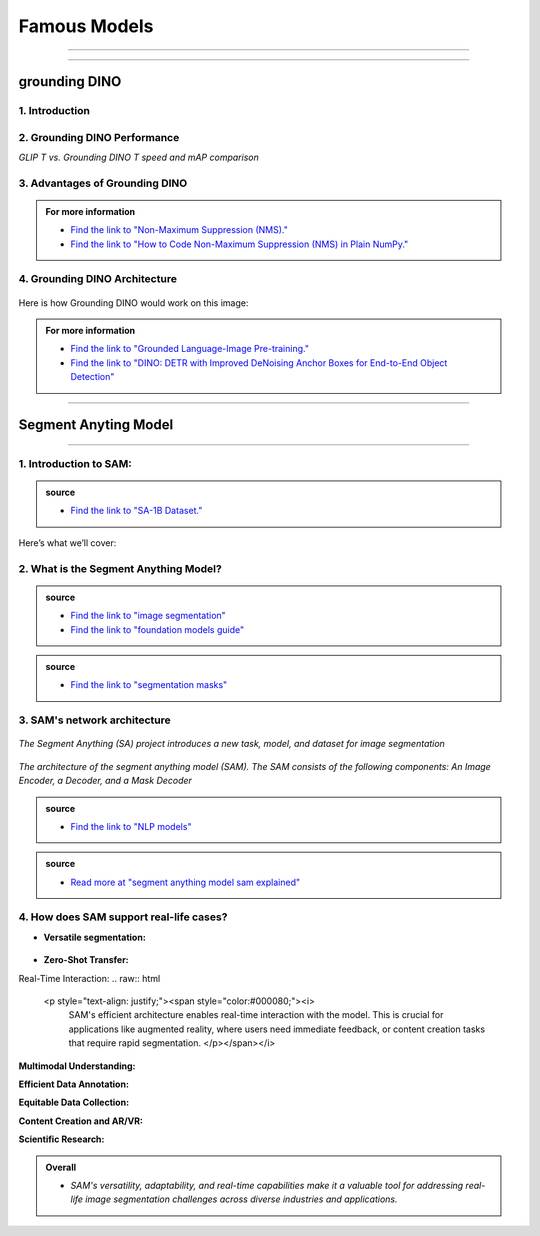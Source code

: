 Famous Models
===============

------------------------------------------------------------------------------



.. raw:: html

    <p><span style="color:white;">'</p></span>


.. figure:: /Documentation/images/foundation-models/grounding-DINO/1.jpg
   :width: 700
   :align: center
   :alt: Alternative text for the image


---------------------------------------------------------------------------------


grounding DINO
---------------

.. raw:: html

    <p style="text-align: justify;"><span style="color:#000080;"><i>
    As of March 2023, there is a new SOTA zero-shot object detection model - Grounding DINO. In this post, we will talk about the advantages of Grounding DINO, analyze the model architecture, and provide real prompt examples. 
   </i></span></p>

    <p><span style="color:white;">'</p></span>
    

1. Introduction
_________________________

.. raw:: html

    <p style="text-align: justify;"><span style="color:#000080;"><i>

    Most object detection models are trained to identify a narrow predetermined collection of classes. The main problem with this is the lack of flexibility. Every time you want to expand or change the set of recognizable objects, you have to collect data, label it, and train the model again. This — of course — is  time-consuming and expensive.
   </i></span></p>

    <p style="text-align: justify;"><span style="color:#000080;"><i>

    Zero-shot detectors want to break this status quo by making it possible to detect new objects without re-training a model. All you have to do is change the prompt and the model will detect the objects you describe.
   </i></span></p>

    <p style="text-align: justify;"><span style="color:#000080;"><i>

    Below we see two images visualizing predictions made with</span><span style="color:red;"><strong> Grounding DINO</span></strong><span style="color:#000080;"> — the new SOTA zero-shot object detection model.
   </i></span></p>
    <p style="text-align: justify;"><span style="color:#000080;"><i>

    In the case of the images below, we asked the model to identify the class <strong>" '</span><span style="color:red;">piano</span><span style="color:#000080;">', '</span><span style="color:red;">guitar</span><span style="color:#000080;">','</span><span style="color:red;">phone</span><span style="color:#000080;">','</span><span style="color:red;">hat</span><span style="color:#000080;">' "</span></strong> <span style="color:#000080;"> a class belonging to the COCO dataset. The model successfully detected all objects of this class without any issues.
   </i></span></p>

    <p><span style="color:white;">'</p></span>

   <strong> text prompt :</strong>['<span style="color:blue;">piano</span>', '<span style="color:blue;">guitar</span>', '<span style="color:blue;">phone</span>', '<span style="color:blue;">hat</span>'] 


.. figure:: /Documentation/images/foundation-models/grounding-DINO/2.jpg
   :width: 700
   :align: center
   :alt: Alternative text for the image


.. figure:: /Documentation/images/foundation-models/grounding-DINO/3.jpg
   :width: 700
   :align: center
   :alt: Alternative text for the image



.. figure:: /Documentation/images/foundation-models/grounding-DINO/4.jpg
   :width: 700
   :align: center
   :alt: Alternative text for the image

.. raw:: html

    <p><span style="color:white;">'</p></span>


2. Grounding DINO Performance
_______________________________

.. raw:: html

    <p style="text-align: justify;"><span style="color:#000080;"><i>
    Grounding DINO achieves a <strong>52.5 AP</strong> on the COCO detection zero-shot transfer benchmark — without any training data from COCO. After finetuning with COCO data, Grounding DINO reaches <strong>63.0 AP</strong> . It sets a new record on the ODinW zero-shot benchmark with a mean of <strong>26.1 AP</strong>.
    </p></span></i>
    <p><span style="color:white;">'</p></span>
    
*GLIP T vs. Grounding DINO T speed and mAP comparison*

.. figure:: /Documentation/images/foundation-models/grounding-DINO/5.webp
   :width: 700
   :align: center
   :alt: Alternative text for the image


.. raw:: html

    <p><span style="color:white;">'</p></span>
    
  
3. Advantages of Grounding DINO
________________________________


.. raw:: html

    <p style="text-align: justify;"><span style="color:#000080;"><i>
    Zero-Shot Object Detection — Grounding DINO excels at detecting objects even when they are not part of the predefined set of classes in the training data. This unique capability enables the model to adapt to novel objects and scenarios, making it highly versatile and applicable to various real-world tasks.
    </p></span></i>    
    <p style="text-align: justify;"><span style="color:#000080;"><i>
    Referring Expression Comprehension (REC) — Identifying and localizing a specific object or region within an image is based on a given textual description. In other words, instead of detecting people and chairs in an image and then writing custom logic to determine whether a chair is occupied, prompt engineering can be used to ask the model to detect only those chairs where a person is sitting. This requires the model to possess a deep understanding of both the language and the visual content, as well as the ability to associate words or phrases with corresponding visual elements.
    </p></span></i>    
    <p style="text-align: justify;"><span style="color:#000080;"><i>
    Elimination of Hand-Designed Components like NMS — Grounding DINO simplifies the object detection pipeline by removing the need for hand-designed components, such as Non-Maximum Suppression (NMS). This streamlines the model architecture and training process while improving efficiency and performance.
    </p></span></i>

    <p><span style="color:white;">'</p></span>


.. admonition::  For more information 

   .. container:: blue-box
    
    * `Find the link to "Non-Maximum Suppression (NMS)." <ot-object-detection/#introduction>`__

    * `Find the link to "How to Code Non-Maximum Suppression (NMS) in Plain NumPy." <https://blog.roboflow.com/how-to-code-non-maximum-suppression-nms-in-plain-numpy/>`__


.. raw:: html

    <p><span style="color:white;">'</p></span>


4. Grounding DINO Architecture
________________________________



.. raw:: html

    <p style="text-align: justify;"><span style="color:blue;"><strong>Model architecture</strong></span></p>
    
    <p style="text-align: justify;"><span style="color:#000080;"><i>

    Grounding DINO aims to merge concepts found in the </span><span style="color:blue;">DINO</span><span style="color:#000080;"> and </span><span style="color:blue;">GLIP</span><span style="color:#000080;"> papers. DINO, a transformer-based detection method, </span><span style="color:blue;">offers state-of-the-art object detection performance</span><span style="color:#000080;"> and end-to-end optimization, eliminating the need for handcrafted modules like NMS (Non-Maximum Suppression).
    </p></span></i>    
  
    <p style="text-align: justify;"><span style="color:#000080;"><i>
    On the other hand, GLIP focuses on </span><span style="color:blue;">phrase grounding.</span><span style="color:#000080;"> This task involves associating phrases or words from a given text with corresponding visual elements in an image or video, effectively linking textual descriptions to their respective visual representations.
    </p></span></i>    


    <p style="text-align: justify;"><span style="color:blue;"><i>
    Text backbone and Image backbone </span><span style="color:#000080;"> — Multiscale image features are extracted using an image backbone like Swin Transformer, and text features are extracted with a text backbone like BERT.
    </p></span></i> 

.. figure:: /Documentation/images/foundation-models/grounding-DINO/10.webp
   :width: 700
   :align: center
   :alt: Alternative text for the image


.. raw:: html


    <p style="text-align: justify;"><span style="color:#000080;"><i>

    The output of these two streams are fed into a feature enhancer for transforming the two sets of features into a single unified representation space. The feature enhancer includes multiple feature enhancer layers. Deformable self-attention is utilized to enhance image features, and regular self-attention is used for text feature enhancers.
    </p></span></i>    


.. figure:: /Documentation/images/foundation-models/grounding-DINO/7.webp
   :width: 700
   :align: center
   :alt: Alternative text for the image




.. raw:: html

    <p style="text-align: justify;"><span style="color:#000080;"><i>

   Grounding DINO aims to detect objects from an image specified by an input text. In order to effectively leverage the input text for object detection, a language-guided query selection is used to select most relevant features from both the image and text inputs. These queries guide the decoder in identifying the locations of objects in the image and assigning them appropriate labels based on the text descriptions.
   </p></span></i>    


.. figure:: /Documentation/images/foundation-models/grounding-DINO/8.webp
   :width: 700
   :align: center
   :alt: Alternative text for the image


.. raw:: html

    <p style="text-align: justify;"><span style="color:#000080;"><i>

    A cross-modality decoder is then used to integrate text and image modality features. The cross-modality decoder operates by processing the fused features and decoder queries through a series of attention layers and feed-forward networks. These layers allow the decoder to effectively capture the relationships between the visual and textual information, enabling it to refine the object detections and assign appropriate labels. After this step, the model proceedes with the final steps in the object detection including bounding box prediction, class specific confidence filtering and label assignment.
   </p></span></i> 

    <p><span style="color:white;">'</p></span>

    <p style="text-align: justify;"><span style="color:blue;"><strong>How it works?</strong></span></p>

Here is how Grounding DINO would work on this image:


.. figure:: /Documentation/images/foundation-models/grounding-DINO/8.webp
   :width: 700
   :align: center
   :alt: Alternative text for the image


.. raw:: html


    <p style="text-align: justify;"><span style="color:#000080;"><i>
    The model will first use its understanding of language to identify the objects that are mentioned in the text prompt. For example, in the description “two dogs with a stick,” the model would identify the words “dogs” and “stick” as objects
   </p></span></i>  

    <p style="text-align: justify;"><span style="color:#000080;"><i>
    The model will then generate a set of object proposals for each object that was identified in the natural language description. The object proposals are generated using a variety of features such as the color, shape, and texture of the objects
   </p></span></i>  

    <p style="text-align: justify;"><span style="color:#000080;"><i>
    Next, the score for each object proposal is returned by the model. The score is a measure of how likely it is that the object proposal contains an actual object
   </p></span></i>  

    <p style="text-align: justify;"><span style="color:#000080;"><i>
    The model would then select the top-scoring object proposals as the final detections. The final detections are the objects that the model is most confident are present in the image
   </p></span></i>  

    <p style="text-align: justify;"><span style="color:#000080;"><i>
    In this case, the model would likely detect the two dogs and the stick in the image. The model would also likely score the two dogs higher than the stick, because the dogs are larger and more prominent in the image.
   </p></span></i>  


.. admonition::  For more information 

   .. container:: blue-box
    
    * `Find the link to "Grounded Language-Image Pre-training." <https://arxiv.org/pdf/2112.03857.pdf?ref=blog.roboflow.com>`__
    * `Find the link to "DINO: DETR with Improved DeNoising Anchor Boxes for End-to-End Object Detection" <https://arxiv.org/pdf/2203.03605.pdf?ref=blog.roboflow.com>`__

.. raw:: html

    <p><span style="color:white;">'</p></span>

--------------------------------------------------------------------------------------





.. figure:: /Documentation/images/foundation-models/SAM/samm.jpg
   :width: 700
   :align: center
   :alt: Alternative text for the image



Segment Anyting Model
-------------------------


------------------------------------------------------------------------------------



.. figure:: /Documentation/images/foundation-models/SAM/SAM.png
   :width: 700
   :align: center
   :alt: Alternative text for the image


.. raw:: html

    <p><span style="color:white;">'</p></span>

    <p style="text-align: justify;"><span style="color:#000080;"><i>
    Welcome to the cutting edge of image segmentation with the Segment Anything model, or SAM. This groundbreaking model has changed the game by introducing real-time image segmentation, setting new standards in the field.
    </p></span>


.. raw:: html

    <p><span style="color:white;">'</p></span>


1. Introduction to SAM:
_________________________


.. figure:: /Documentation/images/foundation-models/SAM/1.jpg
   :width: 700
   :align: center
   :alt: Alternative text for the image


.. raw:: html

    <p style="text-align: justify;"><span style="color:#000080;"><i>
    The Segment Anything model, or SAM, is a cutting-edge image segmentation model that allows for fast segmentation, offering unparalleled versatility in image analysis tasks. SAM is at the core of the Segment Anything initiative, a groundbreaking project that introduces a new model, a new task, and a new dataset for image segmentation.
    </p></span></i>

    <p style="text-align: justify;"><span style="color:#000080;"><i>
    SAM's advanced software design enables it to adapt to new image distributions and tasks without prior knowledge, a feature known as zero-shot transfer. Trained on the extensive SA-1B dataset, which contains over a billion masks spread across 11 million carefully selected images, SAM has displayed impressive performance in image absence, surpassing in many cases previous fully supervised results.
    </p></span></i>



.. admonition::  source

   .. container:: blue-box
    
    * `Find the link to "SA-1B Dataset." <https://ai.meta.com/datasets/segment-anything/>`__
    



.. raw:: html

    <p style="text-align: justify;"><span style="color:#000080;"><i>

    In this article, we’ll provide SAM’s technical breakdown, take a look at its current use cases, and talk about its impact on the future of computer vision.
    </p></span></i>


Here’s what we’ll cover:

.. raw:: html

    <span style="color:#000080;"><i>
    <p style="text-align: justify;">
    - What is the Segment Anything Model?</p>
    <p style="text-align: justify;">
    - SAM’s network architecture</p>
    <p style="text-align: justify;"> 
    - How does SAM support real-life cases?</p>

    </span></i>


.. raw:: html

    <p><span style="color:white;">'</p></span>

2. What is the Segment Anything Model?
_______________________________________
.. raw:: html

    <p style="text-align: justify;"><span style="color:#000080;"><i>

    SAM is designed to revolutionize the way we approach image analysis by providing a versatile and adaptable</span><span style="color:red;"> foundation model </span><span style="color:#000080;">for segmenting objects and regions within images. 
    </p></span></i>
    <p style="text-align: justify;"><span style="color:#000080;"><i>

    Unlike traditional </span><span style="color:red;">image segmentation </span><span style="color:#000080;">models that require extensive task-specific modeling expertise, SAM eliminates the need for such specialization. Its primary objective is to simplify the segmentation process by serving as a foundational model that can be prompted with various inputs, including clicks, boxes, or text, making it accessible to a broader range of users and applications.
    </p></span></i>


.. admonition::  source

   .. container:: blue-box
    
    * `Find the link to "image segmentation" <https://www.v7labs.com/blog/image-segmentation-guide>`__
    
    * `Find the link to "foundation models guide" <https://www.v7labs.com/blog/foundation-models-guide>`__
 

.. raw:: html

    <p><span style="color:white;">'</p></span>


.. figure:: /Documentation/images/foundation-models/SAM/2.webp
   :width: 700
   :align: center
   :alt: Alternative text for the image


.. raw:: html

    <p style="text-align: justify;"><span style="color:#000080;"><i>
    
    What sets SAM apart is its ability to generalize to new tasks and image domains without the need for custom data annotation or extensive retraining. SAM accomplishes this by being trained on a diverse dataset of over 1 billion </span><span style="color:red;">segmentation masks</span><span style="color:#000080;">, collected as part of the Segment Anything project. This massive dataset enables SAM to adapt to specific segmentation tasks, similar to how prompting is used in natural language processing models.
    </p></span></i>

    <p style="text-align: justify;"><span style="color:#000080;"><i>

    SAM's versatility, real-time interaction capabilities, and zero-shot transfer make it an invaluable tool for various industries, including content creation, scientific research, augmented reality, and more, where accurate image segmentation is a critical component of data analysis and decision-making processes.
    </p></span></i>


.. admonition::  source

   .. container:: blue-box
    
    * `Find the link to "segmentation masks" <https://www.v7labs.com/product-update/masks>`__
     
.. raw:: html

    <p><span style="color:white;">'</p></span>

3. SAM's network architecture
_____________________________
.. raw:: html

    <p style="text-align: justify;"><span style="color:#000080;"><i>

    SAM’s revolutionary capabilities are primarily based on its revolutionary architecture, which consists of three main components: the image encoder, prompt encoder, and mask decoder
    </p></span></i>
    <p><span style="color:white;">'</p></span>

.. figure:: /Documentation/images/foundation-models/SAM/3.png
   :width: 700
   :align: center
   :alt: Alternative text for the image


*The Segment Anything (SA) project introduces a new task, model, and dataset for image segmentation*


.. raw:: html

    <p><span style="color:white;">'</p></span>


.. figure:: /Documentation/images/foundation-models/SAM/4.jpg
   :width: 700
   :align: center
   :alt: Alternative text for the image

*The architecture of the segment anything model (SAM). The SAM consists of the following components: An Image Encoder, a Decoder, and a Mask Decoder*

.. raw:: html

    <p><span style="color:white;">'</p></span>


    <p style="text-align: justify;"><span style="color:blue;"><strong>
     &#10003; Image Encoder
    </strong></p></span>

.. figure:: /Documentation/images/foundation-models/SAM/10.jpg
   :width: 700
   :align: center
   :alt: Alternative text for the image

.. raw:: html

    <p style="text-align: justify;"><span style="color:#000080;"><i>

    The image encoder is at the core of SAM’s architecture, a sophisticated component responsible for processing and transforming input images into a comprehensive set of features. 
    </p></span></i>
    <p style="text-align: justify;"><span style="color:#000080;"><i>
    Using a transformer-based approach, like what’s seen in advanced </span><span style="color:red;">NLP models</span><span style="color:#000080;">, this encoder compresses images into a dense feature matrix. This matrix forms the foundational understanding from which the model identifies various image elements.  
    </p></span></i>

.. admonition::  source

   .. container:: blue-box
    
    * `Find the link to "NLP models" <https://viso.ai/deep-learning/natural-language-processing/>`__
    







.. raw:: html

    <p style="text-align: justify;"><span style="color:blue;"><strong>
     &#10003; prompt Encoder
    </strong></p></span>

.. figure:: /Documentation/images/foundation-models/SAM/11.jpg
   :width: 700
   :align: center
   :alt: Alternative text for the image

.. raw:: html

    <p style="text-align: justify;"><span style="color:#000080;"><i>

    The prompt encoder is a unique aspect of SAM that sets it apart from traditional image segmentation models. 
    </p></span></i>
    <p style="text-align: justify;"><span style="color:#000080;"><i>

    It interprets various forms of input prompts, be they text-based, points, rough masks, or a combination thereof. 
    </p></span></i>
    <p style="text-align: justify;"><span style="color:#000080;"><i>

    This encoder translates these prompts into an embedding that guides the segmentation process. This enables the model to focus on specific areas or objects within an image as the input dictates.  

    </p></span></i>







.. raw:: html

    <p style="text-align: justify;"><span style="color:blue;"><strong>
     &#10003; Mask Decoder
    </strong></p></span>


.. figure:: /Documentation/images/foundation-models/SAM/8.jpg
   :width: 700
   :align: center
   :alt: Alternative text for the image



.. raw:: html

  <p><span style="color:white;">'</p></span>


.. figure:: /Documentation/images/foundation-models/SAM/9.png
   :width: 700
   :align: center
   :alt: Alternative text for the image


.. raw:: html

    <p style="text-align: justify;"><span style="color:#000080;"><i>
    The mask decoder is where the magic of segmentation takes place. It synthesizes the information from both the image and prompt encoders to produce accurate segmentation masks. 
    </p></span></i>
    <p style="text-align: justify;"><span style="color:#000080;"><i>
  
    This component is responsible for the final output, determining the precise contours and areas of each segment within the image. 
    </p></span></i>
    <p style="text-align: justify;"><span style="color:#000080;"><i>
  
    How these components interact with each other is equally vital for effective image segmentation as their capabilities: 
    </p></span></i>
    <p style="text-align: justify;"><span style="color:#000080;"><i>
    
    The image encoder first creates a detailed understanding of the entire image, breaking it down into features that the engine can analyze. 
    </p></span></i>
    <p style="text-align: justify;"><span style="color:#000080;"><i>
    
    The prompt encoder then adds context, focusing the model’s attention based on the provided input, whether a simple point or a complex text description. 
     </p></span></i>
    <p style="text-align: justify;"><span style="color:#000080;"><i>
   
    Finally, the mask decoder uses this combined information to segment the image accurately, ensuring that the output aligns with the input prompt’s intent.
    </p></span></i>




.. raw:: html

  <p><span style="color:white;">'</p></span>



.. admonition::  source

   .. container:: blue-box
    
    * `Read more at "segment anything model sam explained" <https://viso.ai/deep-learning/segment-anything-model-sam-explained/>`__
     

.. raw:: html

  <p><span style="color:white;">'</p></span>


4. How does SAM support real-life cases?
___________________________________________


* **Versatile segmentation:**
.. raw:: html

    <p style="text-align: justify;"><span style="color:#000080;"><i>
    
    SAM's </span><span style="color:red;">promptable interface</span><span style="color:#000080;"> allows users to specify segmentation tasks using various prompts, making it adaptable to diverse real-world scenarios.
     </p></span></i>
    <p style="text-align: justify;"><span style="color:#000080;"><i>
    For example, SAM's versatile segmentation capabilities find application in environmental monitoring, where it can analyze ecosystems, detect deforestation, track wildlife, and assess land use. For wetland monitoring, SAM can segment aquatic vegetation and habitats. In deforestation detection, it can identify areas of forest loss. In wildlife tracking, it can help analyze animal behavior, and in land use analysis, it can categorize land use in aerial imagery. SAM's adaptability enables valuable insights for conservation, urban planning, and environmental research.
     </p></span></i>
    <p style="text-align: justify;"><span style="color:#000080;"><i>
    SAM can be asked to segment everything in an image, or it can be provided with a bounding box to segment a particular object in the image, as shown below on an example from the </span><span style="color:red;">COCO dataset.
    
    </p></span></i>




.. figure:: /Documentation/images/foundation-models/SAM/12.webp
   :width: 700
   :align: center
   :alt: Alternative text for the image



* **Zero-Shot Transfer:**

.. raw:: html

    <p style="text-align: justify;"><span style="color:#000080;"><i>
     SAM's ability to generalize to new objects and image domains without additional training (zero-shot transfer) is invaluable in real-life applications. Users can apply SAM "out of the box" to new image domains, reducing the need for task-specific models.
     </p></span></i>
    <p style="text-align: justify;"><span style="color:#000080;"><i>
    Zero-shot transfer in SAM can streamline fashion retail by enabling e-commerce platforms to effortlessly introduce new clothing lines. SAM can instantly segment and present new fashion items without requiring specific model training, ensuring a consistent and professional look for product listings. This accelerates the adaptation to fashion trends, making online shopping experiences more engaging and efficient.
     </p></span></i>


Real-Time Interaction:
.. raw:: html

    <p style="text-align: justify;"><span style="color:#000080;"><i>
     SAM's efficient architecture enables real-time interaction with the model. This is crucial for applications like augmented reality, where users need immediate feedback, or content creation tasks that require rapid segmentation.
     </p></span></i>

**Multimodal Understanding:**

.. raw:: html

    <p style="text-align: justify;"><span style="color:#000080;"><i>
     SAM's promptable segmentation can be integrated into larger AI systems for more comprehensive multimodal understanding, such as interpreting both text and visual content on webpages.
     </p></span></i>

**Efficient Data Annotation:**

.. raw:: html

    <p style="text-align: justify;"><span style="color:#000080;"><i>
     SAM's data engine accelerates the creation of large-scale datasets, reducing the time and resources required for manual data annotation. This benefit extends to researchers and developers working on their own segmentation tasks.
     </p></span></i>

**Equitable Data Collection:**

.. raw:: html

    <p style="text-align: justify;"><span style="color:#000080;"><i>
     SAM's dataset creation process aims for better representation across diverse geographic regions and demographic groups, making it more equitable and suitable for real-world applications that involve varied populations.
     </p></span></i>

**Content Creation and AR/VR:**

.. raw:: html

    <p style="text-align: justify;"><span style="color:#000080;"><i>
    SAM's segmentation capabilities can enhance content creation tools by automating object extraction for collages or video editing. In AR/VR, it enables object selection and transformation, enriching the user experience.
     </p></span></i>

**Scientific Research:**

.. raw:: html

    <p style="text-align: justify;"><span style="color:#000080;"><i>
    SAM's ability to locate and track objects in videos has applications in scientific research, from monitoring natural occurrences to studying phenomena in videos, offering insights and advancing various fields.
     </p></span></i>


.. admonition::  Overall

   .. container:: blue-box
    
    * *SAM's versatility, adaptability, and real-time capabilities make it a valuable tool for addressing real-life image segmentation challenges across diverse industries and applications.*


     



